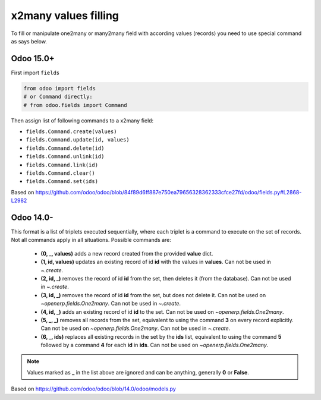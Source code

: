 x2many values filling
=====================

To fill or manipulate one2many or many2many field with according values (records) you need to use special command as says below.


Odoo 15.0+
----------

First import ``fields``

.. code-block:: python

    from odoo import fields
    # or Command directly:
    # from odoo.fields import Command

Then assign list of following commands to a x2many field:

* ``fields.Command.create(values)``
* ``fields.Command.update(id, values)``
* ``fields.Command.delete(id)``
* ``fields.Command.unlink(id)``
* ``fields.Command.link(id)``
* ``fields.Command.clear()``
* ``fields.Command.set(ids)``

Based on https://github.com/odoo/odoo/blob/84f89d6ff887e750ea79656328362333cfce27fd/odoo/fields.py#L2868-L2982

Odoo 14.0-
----------

This format is a list of triplets executed sequentially, where each triplet is a command to execute on the set of records. Not all
commands apply in all situations. Possible commands are:

 * **(0, _, values)** adds a new record created from the provided **value** dict.
 * **(1, id, values)** updates an existing record of id **id** with the values in **values**. Can not be used in `~.create`.
 * **(2, id, _)** removes the record of id **id** from the set, then deletes it (from the database). Can not be used in `~.create`.
 * **(3, id, _)** removes the record of id **id** from the set, but does not delete it. Can not be used on `~openerp.fields.One2many`. Can not be used in `~.create`.
 * **(4, id, _)** adds an existing record of id **id** to the set. Can not be used on `~openerp.fields.One2many`.
 * **(5, _, _)** removes all records from the set, equivalent to using the command **3** on every record explicitly. Can not be used on `~openerp.fields.One2many`. Can not be used in `~.create`.
 * **(6, _, ids)** replaces all existing records in the set by the **ids** list, equivalent to using the command **5** followed by a command **4** for each **id** in **ids**. Can not be used on `~openerp.fields.One2many`.

.. note:: Values marked as **_** in the list above are ignored and can be anything, generally **0** or **False**.

Based on https://github.com/odoo/odoo/blob/14.0/odoo/models.py

